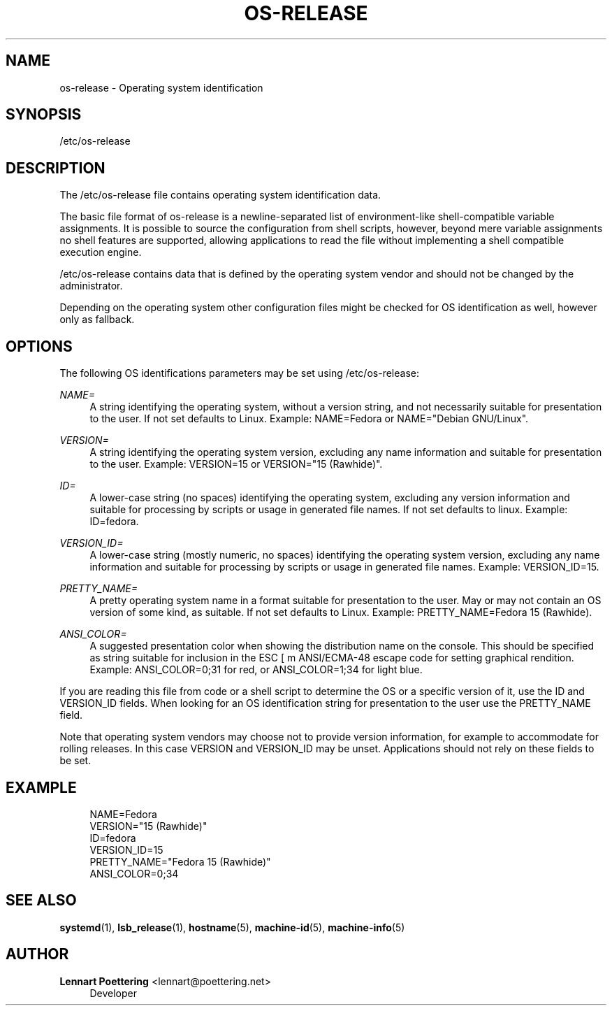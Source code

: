 '\" t
.\"     Title: os-release
.\"    Author: Lennart Poettering <lennart@poettering.net>
.\" Generator: DocBook XSL Stylesheets v1.76.1 <http://docbook.sf.net/>
.\"      Date: 06/16/2011
.\"    Manual: os-release
.\"    Source: systemd
.\"  Language: English
.\"
.TH "OS\-RELEASE" "5" "06/16/2011" "systemd" "os-release"
.\" -----------------------------------------------------------------
.\" * Define some portability stuff
.\" -----------------------------------------------------------------
.\" ~~~~~~~~~~~~~~~~~~~~~~~~~~~~~~~~~~~~~~~~~~~~~~~~~~~~~~~~~~~~~~~~~
.\" http://bugs.debian.org/507673
.\" http://lists.gnu.org/archive/html/groff/2009-02/msg00013.html
.\" ~~~~~~~~~~~~~~~~~~~~~~~~~~~~~~~~~~~~~~~~~~~~~~~~~~~~~~~~~~~~~~~~~
.ie \n(.g .ds Aq \(aq
.el       .ds Aq '
.\" -----------------------------------------------------------------
.\" * set default formatting
.\" -----------------------------------------------------------------
.\" disable hyphenation
.nh
.\" disable justification (adjust text to left margin only)
.ad l
.\" -----------------------------------------------------------------
.\" * MAIN CONTENT STARTS HERE *
.\" -----------------------------------------------------------------
.SH "NAME"
os-release \- Operating system identification
.SH "SYNOPSIS"
.PP
/etc/os\-release
.SH "DESCRIPTION"
.PP
The
/etc/os\-release
file contains operating system identification data\&.
.PP
The basic file format of
os\-release
is a newline\-separated list of environment\-like shell\-compatible variable assignments\&. It is possible to source the configuration from shell scripts, however, beyond mere variable assignments no shell features are supported, allowing applications to read the file without implementing a shell compatible execution engine\&.
.PP
/etc/os\-release
contains data that is defined by the operating system vendor and should not be changed by the administrator\&.
.PP
Depending on the operating system other configuration files might be checked for OS identification as well, however only as fallback\&.
.SH "OPTIONS"
.PP
The following OS identifications parameters may be set using
/etc/os\-release:
.PP
\fINAME=\fR
.RS 4
A string identifying the operating system, without a version string, and not necessarily suitable for presentation to the user\&. If not set defaults to
Linux\&. Example:
NAME=Fedora
or
NAME="Debian GNU/Linux"\&.
.RE
.PP
\fIVERSION=\fR
.RS 4
A string identifying the operating system version, excluding any name information and suitable for presentation to the user\&. Example:
VERSION=15
or
VERSION="15 (Rawhide)"\&.
.RE
.PP
\fIID=\fR
.RS 4
A lower\-case string (no spaces) identifying the operating system, excluding any version information and suitable for processing by scripts or usage in generated file names\&. If not set defaults to
linux\&. Example:
ID=fedora\&.
.RE
.PP
\fIVERSION_ID=\fR
.RS 4
A lower\-case string (mostly numeric, no spaces) identifying the operating system version, excluding any name information and suitable for processing by scripts or usage in generated file names\&. Example:
VERSION_ID=15\&.
.RE
.PP
\fIPRETTY_NAME=\fR
.RS 4
A pretty operating system name in a format suitable for presentation to the user\&. May or may not contain an OS version of some kind, as suitable\&. If not set defaults to
Linux\&. Example:
PRETTY_NAME=Fedora 15 (Rawhide)\&.
.RE
.PP
\fIANSI_COLOR=\fR
.RS 4
A suggested presentation color when showing the distribution name on the console\&. This should be specified as string suitable for inclusion in the ESC [ m ANSI/ECMA\-48 escape code for setting graphical rendition\&. Example:
ANSI_COLOR=0;31
for red, or
ANSI_COLOR=1;34
for light blue\&.
.RE
.PP
If you are reading this file from code or a shell script to determine the OS or a specific version of it, use the ID and VERSION_ID fields\&. When looking for an OS identification string for presentation to the user use the PRETTY_NAME field\&.
.PP
Note that operating system vendors may choose not to provide version information, for example to accommodate for rolling releases\&. In this case VERSION and VERSION_ID may be unset\&. Applications should not rely on these fields to be set\&.
.SH "EXAMPLE"
.sp
.if n \{\
.RS 4
.\}
.nf
NAME=Fedora
VERSION="15 (Rawhide)"
ID=fedora
VERSION_ID=15
PRETTY_NAME="Fedora 15 (Rawhide)"
ANSI_COLOR=0;34
.fi
.if n \{\
.RE
.\}
.SH "SEE ALSO"
.PP

\fBsystemd\fR(1),
\fBlsb_release\fR(1),
\fBhostname\fR(5),
\fBmachine-id\fR(5),
\fBmachine-info\fR(5)
.SH "AUTHOR"
.PP
\fBLennart Poettering\fR <\&lennart@poettering\&.net\&>
.RS 4
Developer
.RE
